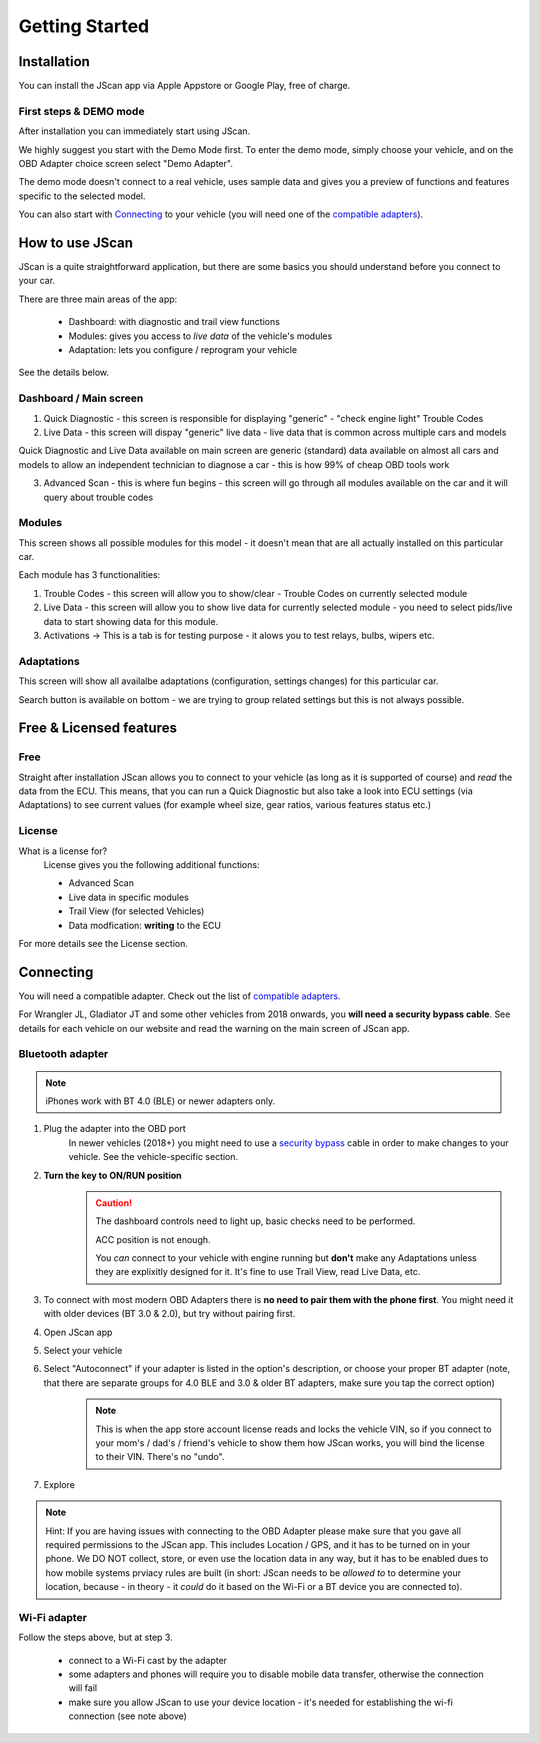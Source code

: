 ###############
Getting Started
###############

************
Installation
************
You can install the JScan app via Apple Appstore or Google Play, free of charge.

First steps & DEMO mode
=======================
After installation you can immediately start using JScan.

We highly suggest you start with the Demo Mode first. To enter the demo mode, simply choose your vehicle, and on the OBD Adapter choice screen select "Demo Adapter".

The demo mode doesn't connect to a real vehicle, uses sample data and gives you a preview of functions and features specific to the selected model.

You can also start with `Connecting`_ to your vehicle (you will need one of the `compatible adapters`_).


********************
How to use JScan
********************

JScan is a quite straightforward application, but there are some basics you should understand before you connect to your car.

There are three main areas of the app:

	- Dashboard: with diagnostic and trail view functions
	- Modules: gives you access to *live data* of the vehicle's modules
	- Adaptation: lets you configure / reprogram your vehicle

See the details below.


Dashboard / Main screen
=======================

1) Quick Diagnostic - this screen is responsible for displaying "generic" - "check engine light" Trouble Codes

2) Live Data - this screen will dispay "generic" live data - live data that is common across multiple cars and models

Quick Diagnostic and Live Data available on main screen are generic (standard) data available on almost all cars and models to allow an independent technician to diagnose a car - this is how 99% of cheap OBD tools work

3) Advanced Scan - this is where fun begins - this screen will go through all modules available on the car and it will query about trouble codes

Modules
=======

This screen shows all possible modules for this model - it doesn't mean that are all actually installed on this particular car.

Each module has 3 functionalities:

1) Trouble Codes - this screen will allow you to show/clear - Trouble Codes on currently selected module

2) Live Data - this screen will allow you to show live data for currently selected module - you need to select pids/live data to start showing data for this module.

3) Activations -> This is a tab is for testing purpose - it alows you to test relays, bulbs, wipers etc.

Adaptations
===========

This screen will show all availalbe adaptations (configuration, settings changes) for this particular car.

Search button is available on bottom - we are trying to group related settings but this is not always possible.


************************
Free & Licensed features
************************

Free
====
Straight after installation JScan allows you to connect to your vehicle (as long as it is supported of course) and *read* the data from the ECU.
This means, that you can run a Quick Diagnostic but also take a look into ECU settings (via Adaptations) to see current values (for example wheel size, gear ratios, various features status etc.)

License
=======
What is a license for?
	License gives you the following additional functions:
	
	- Advanced Scan
	- Live data in specific modules
	- Trail View (for selected Vehicles)
	- Data modfication: **writing** to the ECU

For more details see the License section.

**********
Connecting
**********

You will need a compatible adapter. Check out the list of `compatible adapters`_.

For Wrangler JL, Gladiator JT and some other vehicles from 2018 onwards, you **will need a security bypass cable**. See details for each vehicle on our website and read the warning on the main screen of JScan app.


Bluetooth adapter
=================

.. note:: iPhones work with BT 4.0 (BLE) or newer adapters only.

1. Plug the adapter into the OBD port
	In newer vehicles (2018+) you might need to use a `security bypass`_ cable in order to make changes to your vehicle. See the vehicle-specific section.

2. **Turn the key to ON/RUN position**
	.. caution::   The dashboard controls need to light up, basic checks need to be performed.

				ACC position is not enough.

				You *can* connect to your vehicle with engine running but **don't** make any Adaptations unless they are explixitly designed for it. It's fine to use Trail View, read Live Data, etc.

3. To connect with most modern OBD Adapters there is **no need to pair them with the phone first**. You might need it with older devices (BT 3.0 & 2.0), but try without pairing first.
4. Open JScan app
5. Select your vehicle
6. Select "Autoconnect" if your adapter is listed in the option's description, or choose your proper BT adapter (note, that there are separate groups for 4.0 BLE and 3.0 & older BT adapters, make sure you tap the correct option)
	.. note:: This is when the app store account license reads and locks the vehicle VIN, so if you connect to your mom's / dad's / friend's vehicle to show them how JScan works, you will bind the license to their VIN. There's no "undo".
7. Explore

.. note:: Hint: If you are having issues with connecting to the OBD Adapter please make sure that you gave all required permissions to the JScan app. This includes Location / GPS, and it has to be turned on in your phone. We DO NOT collect, store, or even use the location data in any way, but it has to be enabled dues to how mobile systems prviacy rules are built (in short: JScan needs to be *allowed to* to determine your location, because - in theory - it *could* do it based on the Wi-Fi or a BT device you are connected to).

Wi-Fi adapter
=============

Follow the steps above, but at step 3.

	- connect to a Wi-Fi cast by the adapter
	- some adapters and phones will require you to disable mobile data transfer, otherwise the connection will fail
	- make sure you allow JScan to use your device location - it's needed for establishing the wi-fi connection (see note above)


.. Want to learn about `my favorite programming language`_?

.. _my favorite programming language: http://www.python.org

.. _compatible adapters: http://jscan.net/supported-and-not-supported-obd-adapters/

.. _security bypass: http://jscan.net/jl-jt-security-bypass/

.. _Connecting: https://jscan-docs.readthedocs.io/en/latest/general/getting_started.html#connecting
